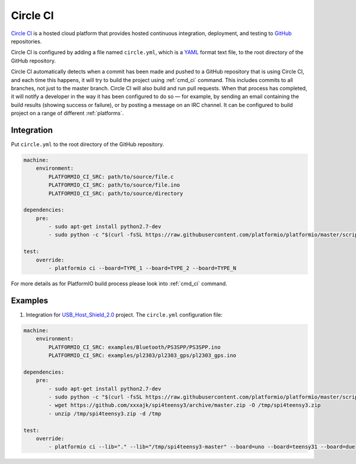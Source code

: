 .. _ci_circleci:

Circle CI
=========

`Circle CI <https://circleci.com/about>`_ is a hosted cloud
platform that provides hosted continuous integration, deployment, and testing
to `GitHub <http://en.wikipedia.org/wiki/GitHub>`_ repositories.

Circle CI is configured by adding a file named ``circle.yml``, which is a
`YAML <http://en.wikipedia.org/wiki/YAML>`_ format text file, to the root
directory of the GitHub repository.

Circle CI automatically detects when a commit has been made and pushed to a
GitHub repository that is using Circle CI, and each time this happens, it will
try to build the project using :ref:`cmd_ci` command. This includes commits to
all branches, not just to the master branch. Circle CI will also build and run
pull requests. When that process has completed, it will notify a developer in
the way it has been configured to do so — for example, by sending an email
containing the build results (showing success or failure), or by posting a
message on an IRC channel. It can be configured to build project on a range of
different :ref:`platforms`.

Integration
-----------

Put ``circle.yml`` to the root directory of the GitHub repository.

.. code-block:: yaml

    machine:
        environment:
            PLATFORMIO_CI_SRC: path/to/source/file.c
            PLATFORMIO_CI_SRC: path/to/source/file.ino
            PLATFORMIO_CI_SRC: path/to/source/directory

    dependencies:
        pre:
            - sudo apt-get install python2.7-dev
            - sudo python -c "$(curl -fsSL https://raw.githubusercontent.com/platformio/platformio/master/scripts/get-platformio.py)"

    test:
        override:
            - platformio ci --board=TYPE_1 --board=TYPE_2 --board=TYPE_N


For more details as for PlatformIO build process please look into :ref:`cmd_ci`
command.

Examples
--------

1. Integration for `USB_Host_Shield_2.0 <https://github.com/felis/USB_Host_Shield_2.0>`_
   project. The ``circle.yml`` configuration file:

.. code-block:: yaml

    machine:
        environment:
            PLATFORMIO_CI_SRC: examples/Bluetooth/PS3SPP/PS3SPP.ino
            PLATFORMIO_CI_SRC: examples/pl2303/pl2303_gps/pl2303_gps.ino

    dependencies:
        pre:
            - sudo apt-get install python2.7-dev
            - sudo python -c "$(curl -fsSL https://raw.githubusercontent.com/platformio/platformio/master/scripts/get-platformio.py)"
            - wget https://github.com/xxxajk/spi4teensy3/archive/master.zip -O /tmp/spi4teensy3.zip
            - unzip /tmp/spi4teensy3.zip -d /tmp

    test:
        override:
            - platformio ci --lib="." --lib="/tmp/spi4teensy3-master" --board=uno --board=teensy31 --board=due
